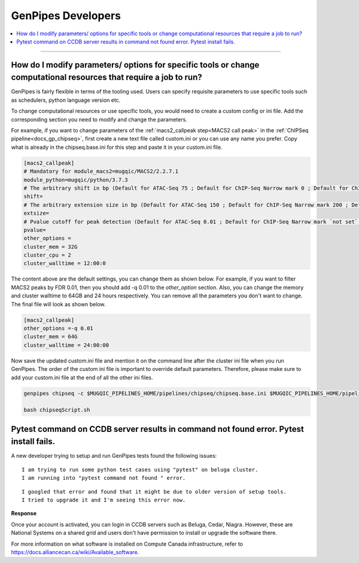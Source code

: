 .. _docs_faq_gp_dev:

.. spelling::

    Pytest
    Niagra
    walltime

GenPipes Developers
-------------------

.. contents::
  :local:
  :depth: 1

----

How do I modify parameters/ options for specific tools or change computational resources that require a job to run?
+++++++++++++++++++++++++++++++++++++++++++++++++++++++++++++++++++++++++++++++++++++++++++++++++++++++++++++++++++

GenPipes is fairly flexible in terms of the tooling used. Users can specify requisite parameters to use specific tools such as schedulers, python language version etc.

To change computational resources or use specific tools, you would need to create a custom config or ini file. Add the corresponding section you need to modify and change the parameters. 

For example, if you want to change parameters of the :ref:`macs2_callpeak step<MACS2 call peak>` in the :ref:`ChIPSeq pipeline<docs_gp_chipseq>`, first create a new text file called custom.ini or you can use any name you prefer. Copy what is already in the chipseq.base.ini for this step and paste it in your custom.ini file.

.. code::

       [macs2_callpeak]
       # Mandatory for module_macs2=mugqic/MACS2/2.2.7.1
       module_python=mugqic/python/3.7.3
       # The arbitrary shift in bp (Default for ATAC-Seq 75 ; Default for ChIP-Seq Narrow mark 0 ; Default for ChIP-Seq Broad mark 0)
       shift=
       # The arbitrary extension size in bp (Default for ATAC-Seq 150 ; Default for ChIP-Seq Narrow mark 200 ; Default for ChIP-Seq Broad mark 200)
       extsize=
       # Pvalue cutoff for peak detection (Default for ATAC-Seq 0.01 ; Default for ChIP-Seq Narrow mark `not set` ; Default for ChIP-Seq Broad mark `not set`)
       pvalue=
       other_options =
       cluster_mem = 32G
       cluster_cpu = 2
       cluster_walltime = 12:00:0

The content above are the default settings, you can change them as shown below. For example, if you want to filter MACS2 peaks by FDR 0.01, then you should add -q 0.01 to the `other_option` section. Also, you can change the memory and cluster walltime to 64GB and 24 hours respectively. You can remove all the parameters you don't want to change. The final file will look as shown below. 

.. code::

     [macs2_callpeak]
     other_options =-q 0.01
     cluster_mem = 64G
     cluster_walltime = 24:00:00


Now save the updated custom.ini file and mention it on the command line after the cluster ini file when you run GenPipes. The order of the custom ini file is important to override default parameters. Therefore, please make sure to add your custom.ini file at the end of all the other ini files. 

.. code::

      genpipes chipseq -c $MUGQIC_PIPELINES_HOME/pipelines/chipseq/chipseq.base.ini $MUGQIC_PIPELINES_HOME/pipelines/common_ini/beluga.ini custom.ini -r readset.chipseq.txt -d design.chipseq.txt -s 1-20 -g chipseqScript.sh

      bash chipseqScript.sh

Pytest command on CCDB server results in command not found error. Pytest install fails.
+++++++++++++++++++++++++++++++++++++++++++++++++++++++++++++++++++++++++++++++++++++++

A new developer trying to setup and run GenPipes tests found the following issues:

::

  I am trying to run some python test cases using "pytest" on beluga cluster. 
  I am running into "pytest command not found " error. 

.. image:: /img/faq/pytest-err1.png

::

  I googled that error and found that it might be due to older version of setup tools.
  I tried to upgrade it and I'm seeing this error now.

.. image:: /img/faq/pytest-err2.png

**Response** 

Once your account is activated, you can login in CCDB servers such as Beluga, Cedar, Niagra.  However, these are National Systems on a shared grid and users don't have permission to install or upgrade the software there.

For more information on what software is installed on Compute Canada infrastructure, refer to `https://docs.alliancecan.ca/wiki/Available_software <https://docs.alliancecan.ca/wiki/Available_software>`_.

